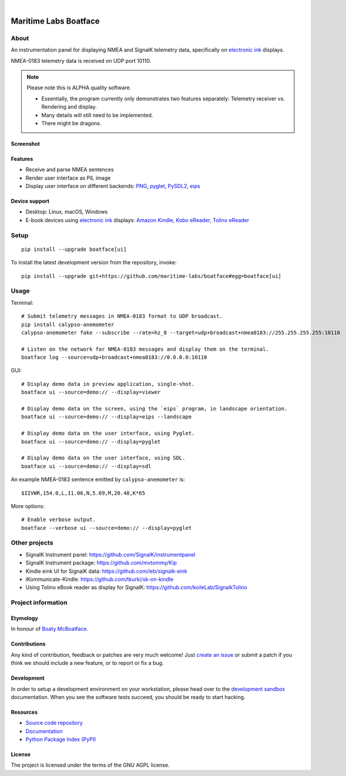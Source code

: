 .. image:: https://github.com/maritime-labs/boatface/workflows/Tests/badge.svg
    :target: https://github.com/maritime-labs/boatface/actions?workflow=Tests

.. image:: https://codecov.io/gh/maritime-labs/boatface/branch/main/graph/badge.svg
    :target: https://codecov.io/gh/maritime-labs/boatface

.. image:: https://pepy.tech/badge/boatface/month
    :target: https://pypi.org/project/boatface/

.. image:: https://img.shields.io/pypi/v/boatface.svg
    :target: https://pypi.org/project/boatface/

.. image:: https://img.shields.io/pypi/status/boatface.svg
    :target: https://pypi.org/project/boatface/

.. image:: https://img.shields.io/pypi/pyversions/boatface.svg
    :target: https://pypi.org/project/boatface/

.. image:: https://img.shields.io/pypi/l/boatface.svg
    :target: https://github.com/maritime-labs/boatface/blob/main/LICENSE

|

######################
Maritime Labs Boatface
######################


*****
About
*****

An instrumentation panel for displaying NMEA and SignalK telemetry data,
specifically on `electronic ink`_ displays.

NMEA-0183 telemetry data is received on UDP port 10110.


.. note::

    Please note this is ALPHA quality software.

    - Essentially, the program currently only demonstrates two features
      separately: Telemetry receiver vs. Rendering and display.
    - Many details will still need to be implemented.
    - There might be dragons.


Screenshot
==========

.. figure:: https://user-images.githubusercontent.com/453543/181004242-49231c0d-8c2c-4470-81d5-8d882b073736.png

Features
========

- Receive and parse NMEA sentences
- Render user interface as PIL image
- Display user interface on different backends: `PNG`_, `pyglet`_, `PySDL2`_, `eips`_

Device support
==============

- Desktop: Linux, macOS, Windows
- E-book devices using `electronic ink`_ displays:
  `Amazon Kindle`_, `Kobo eReader`_, `Tolino eReader`_


*****
Setup
*****
::

    pip install --upgrade boatface[ui]

To install the latest development version from the repository, invoke::

    pip install --upgrade git+https://github.com/maritime-labs/boatface#egg=boatface[ui]


*****
Usage
*****

Terminal::

    # Submit telemetry messages in NMEA-0183 format to UDP broadcast.
    pip install calypso-anemometer
    calypso-anemometer fake --subscribe --rate=hz_8 --target=udp+broadcast+nmea0183://255.255.255.255:10110

    # Listen on the network for NMEA-0183 messages and display them on the terminal.
    boatface log --source=udp+broadcast+nmea0183://0.0.0.0:10110

GUI::

    # Display demo data in preview application, single-shot.
    boatface ui --source=demo:// --display=viewer

    # Display demo data on the screen, using the `eips` program, in landscape orientation.
    boatface ui --source=demo:// --display=eips --landscape

    # Display demo data on the user interface, using Pyglet.
    boatface ui --source=demo:// --display=pyglet

    # Display demo data on the user interface, using SDL.
    boatface ui --source=demo:// --display=sdl

An example NMEA-0183 sentence emitted by ``calypso-anemometer`` is::

    $IIVWR,154.0,L,11.06,N,5.69,M,20.48,K*65

More options::

    # Enable verbose output.
    boatface --verbose ui --source=demo:// --display=pyglet


**************
Other projects
**************

- SignalK Instrument panel:
  https://github.com/SignalK/instrumentpanel

- SignalK Instrument package:
  https://github.com/mxtommy/Kip

- Kindle eink UI for SignalK data:
  https://github.com/ieb/signalk-eink

- iKommunicate-Kindle:
  https://github.com/tkurki/sk-on-kindle

- Using Tolino eBook reader as display for SignalK:
  https://github.com/koileLab/SignalkTolino


*******************
Project information
*******************

Etymology
=========

In honour of `Boaty McBoatface`_.

Contributions
=============

Any kind of contribution, feedback or patches are very much welcome! Just `create
an issue`_ or submit a patch if you think we should include a new feature, or to
report or fix a bug.

Development
===========

In order to setup a development environment on your workstation, please head over
to the `development sandbox`_ documentation. When you see the software tests succeed,
you should be ready to start hacking.

Resources
=========

- `Source code repository <https://github.com/maritime-labs/boatface>`_
- `Documentation <https://github.com/maritime-labs/boatface/blob/main/README.rst>`_
- `Python Package Index (PyPI) <https://pypi.org/project/boatface/>`_

License
=======

The project is licensed under the terms of the GNU AGPL license.



.. _Amazon Kindle: https://en.wikipedia.org/wiki/Amazon_Kindle
.. _Boaty McBoatface: https://en.wikipedia.org/wiki/Boaty_McBoatface
.. _create an issue: https://github.com/maritime-labs/boatface/issues
.. _development sandbox: https://github.com/maritime-labs/boatface/blob/main/doc/sandbox.rst
.. _eips: https://wiki.mobileread.com/wiki/Eips
.. _electronic ink: https://en.wikipedia.org/wiki/E_Ink
.. _FBInk: https://github.com/NiLuJe/FBInk
.. _Kobo eReader: https://en.wikipedia.org/wiki/Kobo_eReader
.. _OpenCPN: https://opencpn.org/
.. _OpenPlotter: https://open-boat-projects.org/en/openplotter/
.. _PNG: https://en.wikipedia.org/wiki/Portable_Network_Graphics
.. _pyglet: https://pyglet.readthedocs.io/
.. _PySDL2: https://pysdl2.readthedocs.io/
.. _SignalK: https://github.com/SignalK/signalk-server
.. _Tolino eReader: https://de.wikipedia.org/wiki/Tolino
